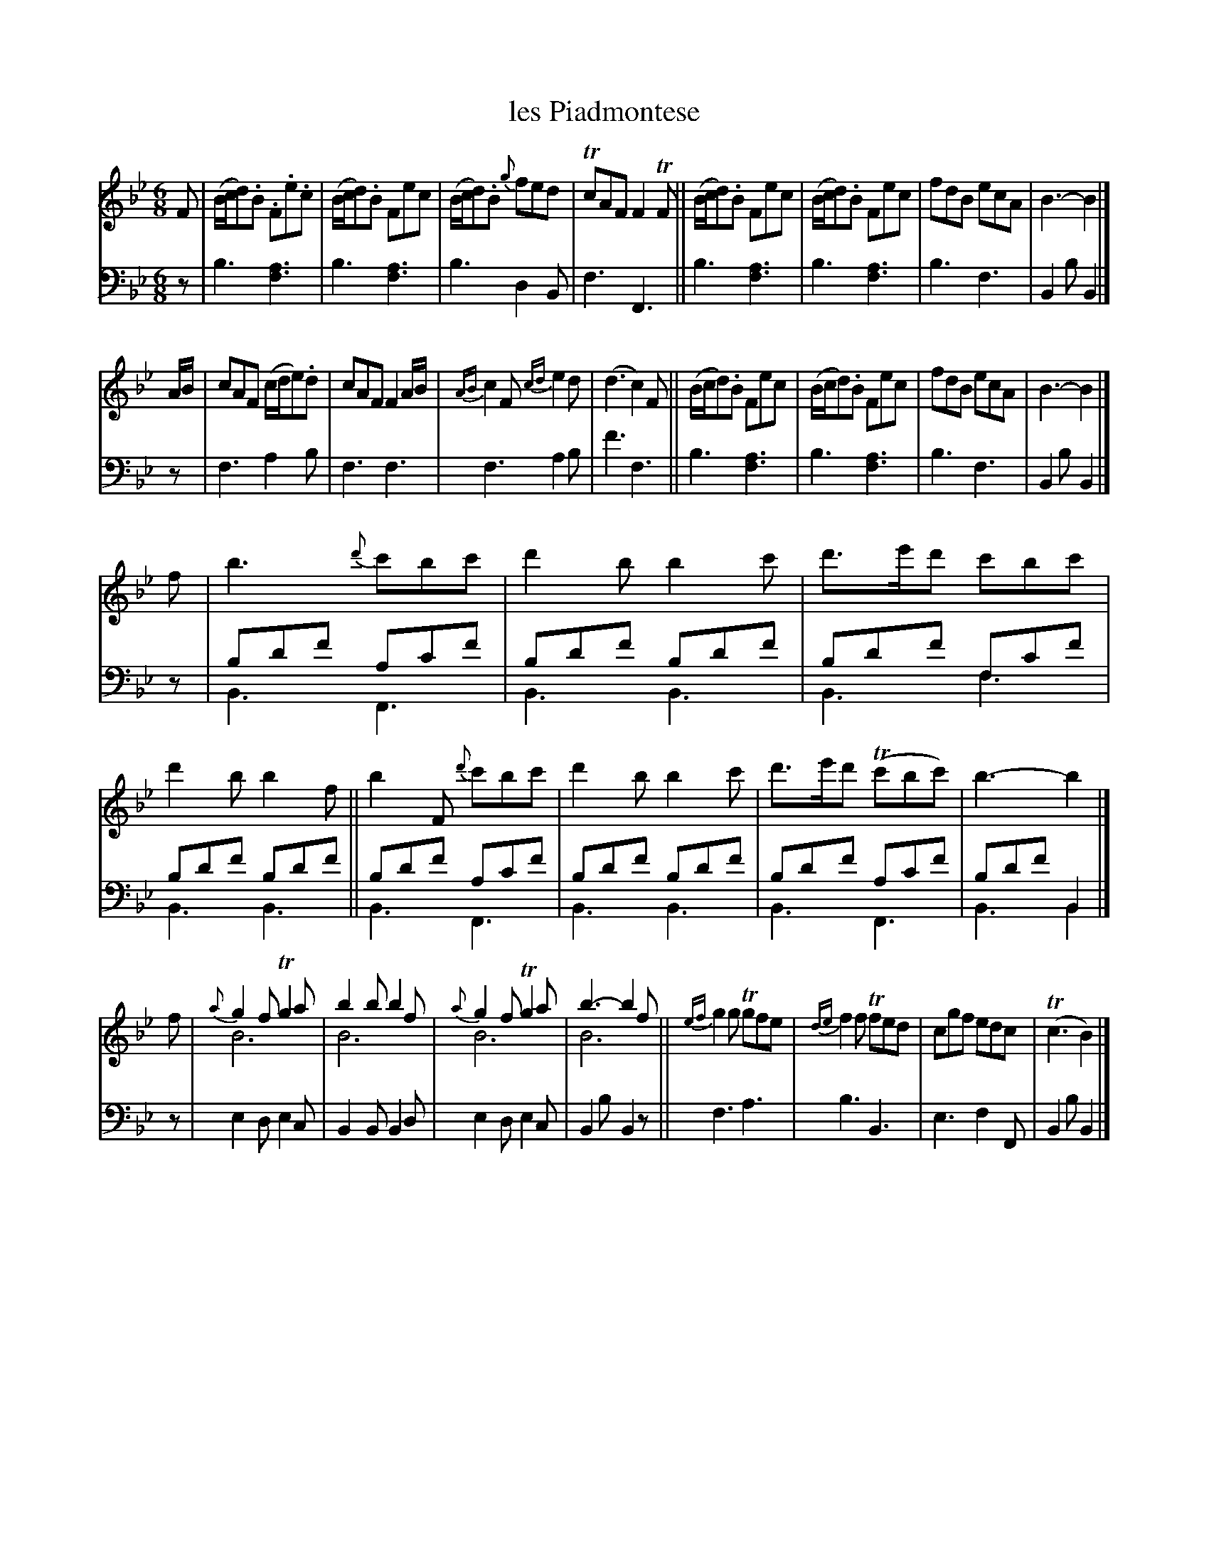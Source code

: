X: 2344
T: les Piadmontese
%R: jig
N: This is version 2, for ABC software that understands voice overlays.
B: Niel Gow & Sons "A Second Collection of Strathspey Reels, etc." v.2 p.34 #4 (and top 4 staffs of p.35)
Z: 2022 John Chambers <jc:trillian.mit.edu>
N: The first 4 bars of the 4th strain have a Bb drone in V:1; it's not
N: transcribed here. See the abc2 version, which includes the drone.
M: 6/8
L: 1/8
K: Bb
% - - - - - - - - - -
V: 1 staves=2
F |\
(B/c/d).B .F.e.c | (B/c/d).B Fec | (B/c/d).B {g}fed | TcAF F2TF ||\
(B/c/d).B  Fec   | (B/c/d).B Fec | fdB ecA | B3- B2 |]
A/B/ |\
cAF (c/d/e).d | cAF F2A/B/ | {AB}c2F {cd}e2d | (d3 c2)F ||\
(B/c/d).B Fec | (B/c/d).B Fec | fdB ecA | B3- B2 |]
f |\
b3  {d'}c'bc' | d'2b b2c' | d'>e'd' c'bc' | d'2b b2f ||\
b2F {d'}c'bc' | d'2b b2c' | d'>e'd' (Tc'bc') | b3- b2 |]
f |\
 {a}g2f Tg2a & B6 | b2b b2f & B6 | {a}g2f Tg2a & B6 | b3- b2f & B6 ||\
{ef}g2g Tgfe | {de}f2f Tfed | cgf edc | (Tc3 B2) |]
% - - - - - - - - - -
% Voice 2 preserves the staff layout in the book, except bar 5 of strain3. It was split
% across the staff break, which doesn't work well with 2 voices with different staff breaks.
V: 2 clef=bass middle=d
z | b3 [f3a3] | b3 [f3a3] | b3 d2B | f3 F3 || b3 [f3a3] | b3 [f3a3] | b3 f3 | B2b B2 |] z | f3 a2b |
f3 f3 | f3 a2b | f'3 f3 || b3 [f3a3] | b3 [f3a3] | b3 f3 | B2b B2 |] z |\
bd'f' ac'f' & B3 F3 | bd'f' bd'f' & B3 B3 | bd'f' fc'f' &B3 f3 | bd'f' bd'f' & B3 B3 ||
bd'f' ac'f' & B3 F3 | bd'f' bd'f' &B3 B3 | bd'f' ac'f' & B3 F3 | bd'f' B2 & B3 B2 |] z |\
e2d e2c | B2B B2d | e2d e2c | B2b B2z || f3 a3 | b3 B3 | e3 f2F | B2b B2 |]
